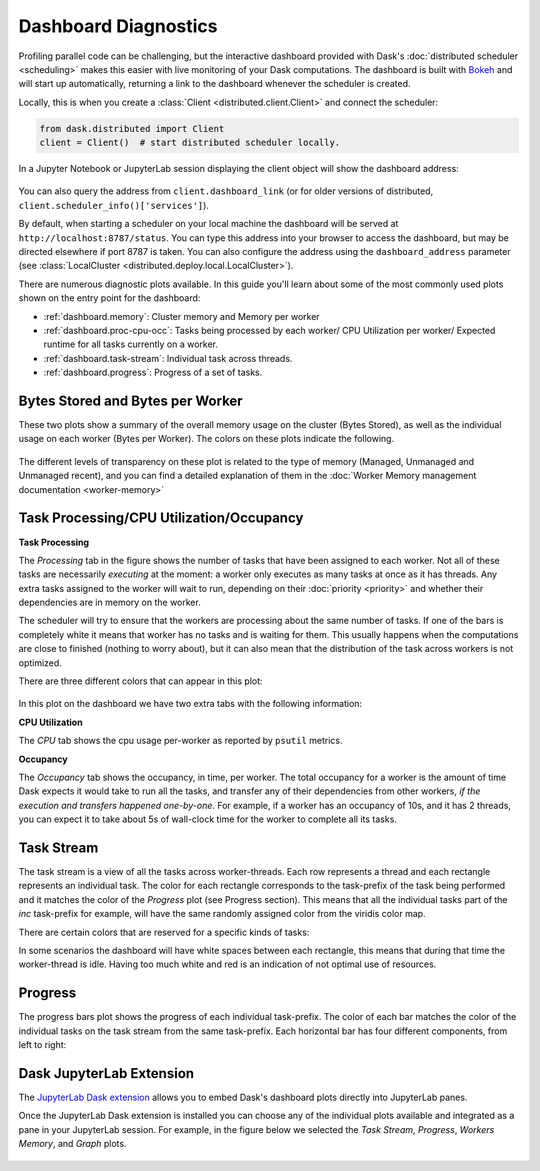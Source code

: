Dashboard Diagnostics
=====================

.. meta::
   :description: The interactive Dask dashboard provides numerous diagnostic plots for live monitoring of your Dask computation. It includes information about task runtimes, communication, statistical profiling, load balancing, memory use, and much more.

.. raw:: html

    <iframe width="560"
            height="315"
            src="https://www.youtube.com/embed/N_GqzcuGLCY"
            frameborder="0"
            allow="autoplay; encrypted-media"
            style="margin: 0 auto 20px auto; display: block;"
            allowfullscreen>
    </iframe>

Profiling parallel code can be challenging, but the interactive dashboard provided with
Dask's :doc:`distributed scheduler <scheduling>` makes this easier with live monitoring
of your Dask computations. The dashboard is built with `Bokeh <https://docs.bokeh.org>`_
and will start up automatically, returning a link to the dashboard whenever the scheduler is created.

Locally, this is when you create a :class:`Client <distributed.client.Client>` and connect the scheduler:

.. code-block:: python

   from dask.distributed import Client
   client = Client()  # start distributed scheduler locally.

In a Jupyter Notebook or JupyterLab session displaying the client object will show the dashboard address:

.. figure:: images/dashboard_link.png
    :alt: Client html repr displaying the dashboard link in a JupyterLab session.

You can also query the address from ``client.dashboard_link`` (or for older versions of distributed, ``client.scheduler_info()['services']``).

By default, when starting a scheduler on your local machine the dashboard will be served at ``http://localhost:8787/status``. You can type this address into your browser to access the dashboard, but may be directed
elsewhere if port 8787 is taken. You can also configure the address using the ``dashboard_address``
parameter (see :class:`LocalCluster <distributed.deploy.local.LocalCluster>`).

There are numerous diagnostic plots available. In this guide you'll learn about some
of the most commonly used plots shown on the entry point for the dashboard:

- :ref:`dashboard.memory`: Cluster memory and Memory per worker
- :ref:`dashboard.proc-cpu-occ`:  Tasks being processed by each worker/ CPU Utilization per worker/ Expected runtime for all tasks currently on a worker.
- :ref:`dashboard.task-stream`: Individual task across threads.
- :ref:`dashboard.progress`: Progress of a set of tasks.

.. figure:: images/dashboard_status.png
    :alt: Main dashboard with five panes arranged into two columns. In the left column there are three bar charts. The top two show total bytes stored and bytes per worker. The bottom has three tabs to toggle between task processing, CPU utilization, and occupancy. In the right column, there are two bar charts with corresponding colors showing task activity over time, referred to as task stream and progress.

.. _dashboard.memory:

Bytes Stored and Bytes per Worker
---------------------------------
These two plots show a summary of the overall memory usage on the cluster (Bytes Stored),
as well as the individual usage on each worker (Bytes per Worker). The colors on these plots
indicate the following.

.. raw:: html

    <table>
        <tr>
            <td>
                <div role="img" aria-label="blue square" style="color:rgba(0, 0, 255, 1); font-size: 25px ">&#9632;</div>
            </td>
            <td>Memory under target (default 60% of memory available) </td>
        </tr>
        <tr>
            <td>
                <div role="img" aria-label="orange square" style="color:rgba(255, 165, 0, 1); font-size: 25px ">&#9632;</div>
            </td>
            <td> Memory is close to the spilling to disk target (default 70% of memory available)</td>
        </tr>
        <tr>
            <td>
                <div role="img" aria-label=" grey square" style="color:rgba(128, 128, 128, 1); font-size: 25px ">&#9632;</div>
            </td>
            <td>Memory spilled to disk</td>
        </tr>
    </table>

.. figure:: images/dashboard_memory.png
    :alt: Two bar charts on memory usage. The top chart shows the total cluster memory in a single bar with mostly under target memory in blue and a small part of spilled to disk in grey. The bottom chart displays the memory usage per worker, with a separate bar for each of the 16 workers. The first four bars are orange as their worker's memory are close to the spilling to disk target, with the first worker standing out with a portion in grey that correspond to the amount spilled to disk. The remaining workers are all under target showing blue bars.

The different levels of transparency on these plot is related to the type of memory
(Managed, Unmanaged and Unmanaged recent), and you can find a detailed explanation of them in the
:doc:`Worker Memory management documentation <worker-memory>`


.. _dashboard.proc-cpu-occ:

Task Processing/CPU Utilization/Occupancy
-----------------------------------------

**Task Processing**

The *Processing* tab in the figure shows the number of tasks that have been assigned to each worker. Not all of these
tasks are necessarily *executing* at the moment: a worker only executes as many tasks at once as it has threads. Any
extra tasks assigned to the worker will wait to run, depending on their :doc:`priority <priority>` and whether their
dependencies are in memory on the worker.

The scheduler will try to ensure that the workers are processing about the same number of tasks. If one of the bars is
completely white it means that worker has no tasks and is waiting for them. This usually happens when the computations
are close to finished (nothing to worry about), but it can also mean that the distribution of the task across workers is
not optimized.

There are three different colors that can appear in this plot:

.. raw:: html

    <table>
        <tr>
            <td>
                <div role="img" aria-label="blue square" style="color:rgba(0, 0, 255, 1); font-size: 25px ">&#9632;</div>
            </td>
            <td>Processing tasks.</td>
        </tr>
        <tr>
            <td>
                <div role="img" aria-label="green square" style="color:rgba(0, 128, 0, 1); font-size: 25px ">&#9632;</div>
            </td>
            <td>Saturated: It has enough work to stay busy.</td>
        </tr>
        <tr>
            <td>
                <div role="img" aria-label="red square" style="color:rgba(255, 0, 0, 1); font-size: 25px ">&#9632;</div>
            </td>
            <td>Idle: Does not have enough work to stay busy.</td>
        </tr>
    </table>

.. figure:: images/dashboard_task_processing.png
    :alt: Task Processing bar chart, showing a relatively even number of tasks on each worker.

In this plot on the dashboard we have two extra tabs with the following information:

**CPU Utilization**

The *CPU* tab shows the cpu usage per-worker as reported by ``psutil`` metrics.

**Occupancy**

The *Occupancy* tab shows the occupancy, in time, per worker. The total occupancy for a worker is the amount of time Dask expects it would take
to run all the tasks, and transfer any of their dependencies from other workers, *if the execution and transfers happened one-by-one*.
For example, if a worker has an occupancy of 10s, and it has 2 threads, you can expect it to take about 5s of wall-clock time for the worker
to complete all its tasks.

.. _dashboard.task-stream:

Task Stream
-----------

The task stream is a view of all the tasks across worker-threads. Each row represents a thread and each rectangle represents
an individual task. The color for each rectangle corresponds to the task-prefix of the task being performed and it matches the color
of the *Progress* plot (see Progress section). This means that all the individual tasks part of the `inc` task-prefix for example, will have
the same randomly assigned color from the viridis color map.

There are certain colors that are reserved for a specific kinds of tasks:

.. raw:: html

    <table>
        <tr>
            <td>
                <div role="img" aria-label="light red square" style="color:rgba(255, 0, 0, 0.4); font-size: 25px ">&#9632;</div>
            </td>
            <td>Transferring data between workers tasks.</td>
        </tr>
        <tr>
            <td>
                <div role="img" aria-label="light orange square" style="color: rgba(255,165,0, 0.4); font-size: 25px ">&#9632;</div>
            </td>
            <td>Reading from or writing to disk.</td>
        </tr>
        <tr>
            <td>
                <div role="img" aria-label="light grey square" style="color:rgba(128,128,128, 0.4); font-size: 25px ">&#9632;</div>
            </td>
            <td>Serializing/deserializing data.</td>
        </tr>
        <tr>
            <td>
                <div role="img" aria-label="black square" style="color:rgba(0, 0, 0, 1); font-size: 25px ">&#9632;</div>
            </td>
            <td>Erred tasks.</td>
        </tr>
    </table>


In some scenarios the dashboard will have white spaces between each rectangle, this means that during that time the worker-thread
is idle. Having too much white and red is an indication of not optimal use of resources.

.. figure:: images/dashboard_taskstream_healthy.png
    :alt: An example of a healthy Task Stream, with little to no red or white space. The stacked bar chart, with one bar per worker-thread, has different shades of blue and green for different tasks, with some red.

.. figure:: images/dashboard_task_stream_unhealthy.png
    :alt:  An example of an unhealthy Task Stream, the bar chart shows a lot of white space and red rectangles, and also some orange.


.. _dashboard.progress:

Progress
--------

The progress bars plot shows the progress of each individual task-prefix. The color of each bar matches the color of the
individual tasks on the task stream from the same task-prefix. Each horizontal bar has four different components, from left to right:

.. raw:: html

    <ul style="list-style-type: none">
        <li>
            <span role="img" aria-label="light teal square" style="background:rgba(30,151,138, 0.6); width: 0.6em; height: 0.6em; border: 1px solid rgba(30,151,138, 0.6); display: inline-block"></span>
            <span>Tasks that have completed, are not needed anymore, and now have been released from memory.</span>
        </li>
        <li>
            <span role="img" aria-label="teal square" style="background:rgba(30,151,138, 1); width: 0.6em; height: 0.6em; border: 1px solid rgba(30,151,138, 1); display: inline-block"></span>
            <span> Tasks that have completed and are in memory.</span>
        </li>
        <li>
            <span role="img" aria-label="light grey square" style="background:rgba(128,128,128, 0.4); width: 0.6em; height: 0.6em; border: 1px solid rgba(128,128,128, 0.4); display: inline-block"></span>
            <span>Tasks that are ready to run.</span>
        </li>
        <li>
            <span role="img" aria-label="hashed light grey square" style="background-image: linear-gradient(135deg, rgba(128,128,128, 0.4) 25%, #ffffff 25%, #ffffff 50%, rgba(128,128,128, 0.4) 50%, rgba(128,128,128, 0.4) 75%, #ffffff 75%, #ffffff 100%); width: 0.6em; height: 0.6em; border: 1px solid rgba(128,128,128, 0.4); display: inline-block"></span>
            <span>Tasks that are <a href="https://distributed.dask.org/en/stable/scheduling-policies.html#queuing">queued</a>. They are ready to run, but not assigned to workers yet, so higher-priority tasks can run first.</span>
        </li>
    </ul>

.. figure:: images/dashboard_progress.png
    :alt: Progress bar chart with one bar for each task-prefix matching with the names "add", "double", "inc", and "sum". The "double", "inc" and "add" bars have a progress of approximately one third of the total tasks, displayed in their individual color with different transparency levels. The "double" and "inc" bars have a striped grey background, and the "sum" bar is empty.


Dask JupyterLab Extension
--------------------------

The `JupyterLab Dask extension <https://github.com/dask/dask-labextension#dask-jupyterlab-extension>`__
allows you to embed Dask's dashboard plots directly into JupyterLab panes.

Once the JupyterLab Dask extension is installed you can choose any of the individual plots available and
integrated as a pane in your JupyterLab session. For example, in the figure below we selected the *Task Stream*,
*Progress*, *Workers Memory*, and *Graph* plots.

.. figure:: images/dashboard_jupyterlab.png
    :alt: Dask JupyterLab extension showing an arrangement of four panes selected from a display of plot options. The panes displayed are the Task stream, Bytes per worker, Progress and the Task Graph.

